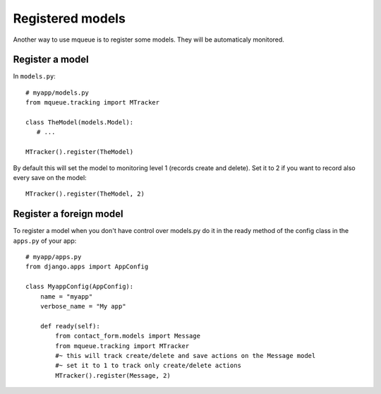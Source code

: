 Registered models
=================

.. highlight:: python

Another way to use mqueue is to register some models. They will be
automaticaly monitored.

Register a model
^^^^^^^^^^^^^^^^

In ``models.py``:

::

   # myapp/models.py
   from mqueue.tracking import MTracker
   
   class TheModel(models.Model): 
      # ...
    
   MTracker().register(TheModel)


By default this will set the model to monitoring level 1 (records create
and delete). Set it to 2 if you want to record also every save on the
model:

::

   MTracker().register(TheModel, 2)


Register a foreign model
^^^^^^^^^^^^^^^^^^^^^^^^

To register a model when you don't have control over models.py do it in the ready method of the config 
class in the ``apps.py`` of your app:

::
   
   # myapp/apps.py
   from django.apps import AppConfig

   class MyappConfig(AppConfig):
       name = "myapp"
       verbose_name = "My app"
    
       def ready(self):
           from contact_form.models import Message
           from mqueue.tracking import MTracker
           #~ this will track create/delete and save actions on the Message model 
           #~ set it to 1 to track only create/delete actions
           MTracker().register(Message, 2)


